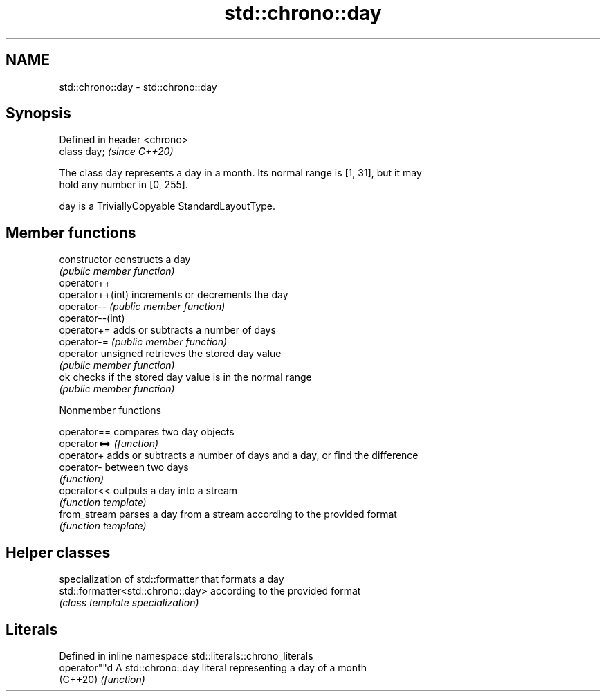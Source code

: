 .TH std::chrono::day 3 "2021.11.17" "http://cppreference.com" "C++ Standard Libary"
.SH NAME
std::chrono::day \- std::chrono::day

.SH Synopsis
   Defined in header <chrono>
   class day;                  \fI(since C++20)\fP

   The class day represents a day in a month. Its normal range is [1, 31], but it may
   hold any number in [0, 255].

   day is a TriviallyCopyable StandardLayoutType.

.SH Member functions

   constructor       constructs a day
                     \fI(public member function)\fP
   operator++
   operator++(int)   increments or decrements the day
   operator--        \fI(public member function)\fP
   operator--(int)
   operator+=        adds or subtracts a number of days
   operator-=        \fI(public member function)\fP
   operator unsigned retrieves the stored day value
                     \fI(public member function)\fP
   ok                checks if the stored day value is in the normal range
                     \fI(public member function)\fP

   Nonmember functions

   operator==  compares two day objects
   operator<=> \fI(function)\fP
   operator+   adds or subtracts a number of days and a day, or find the difference
   operator-   between two days
               \fI(function)\fP
   operator<<  outputs a day into a stream
               \fI(function template)\fP
   from_stream parses a day from a stream according to the provided format
               \fI(function template)\fP

.SH Helper classes

                                    specialization of std::formatter that formats a day
   std::formatter<std::chrono::day> according to the provided format
                                    \fI(class template specialization)\fP

.SH Literals

   Defined in inline namespace std::literals::chrono_literals
   operator""d  A std::chrono::day literal representing a day of a month
   (C++20)      \fI(function)\fP
